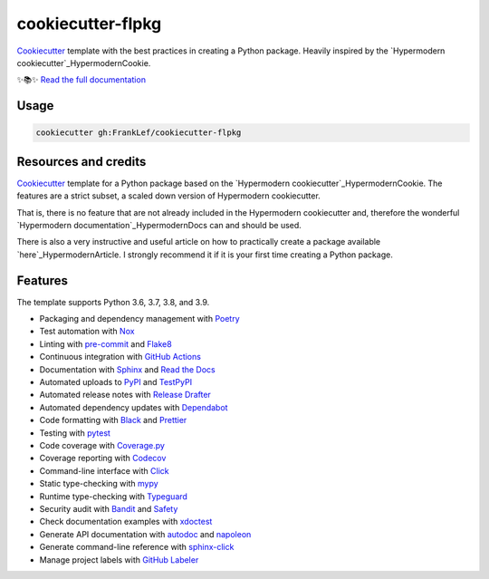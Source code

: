 ===============================
cookiecutter-flpkg
===============================

.. badges-begin

| |Status| |CalVer| |License|
| |Read the Docs|
| |pre-commit| |Black|

.. |Status| image:: https://badgen.net/badge/status/alpha/d8624d
   :target: https://badgen.net/badge/status/alpha/d8624d
   :alt: Project Status
.. |CalVer| image:: https://img.shields.io/badge/calver-YYYY.MM.DD-22bfda.svg
   :target: http://calver.org/
   :alt: CalVer
.. |License| image:: https://img.shields.io/github/license/FrankLef/cookiecutter-flpkg
   :target: https://opensource.org/licenses/MIT
   :alt: License
.. |Read the Docs| image:: https://img.shields.io/readthedocs/cookiecutter-flpkg/latest.svg?label=Read%20the%20Docs
   :target: https://cookiecutter-flpkg.readthedocs.io/
   :alt: Read the documentation at https://cookiecutter-flpkg.readthedocs.io/
.. |pre-commit| image:: https://img.shields.io/badge/pre--commit-enabled-brightgreen?logo=pre-commit&logoColor=white
   :target: https://github.com/pre-commit/pre-commit
   :alt: pre-commit
.. |Black| image:: https://img.shields.io/badge/code%20style-black-000000.svg
   :target: https://github.com/psf/black
   :alt: Black

.. badges-end



Cookiecutter_ template with the best practices in creating
a Python package. Heavily inspired by the
`Hypermodern cookiecutter`_HypermodernCookie.


✨📚✨ `Read the full documentation`__

__ https://cookiecutter-flpkg.readthedocs.io/


Usage
=====

.. code:: console

   cookiecutter gh:FrankLef/cookiecutter-flpkg

Resources and credits
=====================

Cookiecutter_ template for a Python package based on the
`Hypermodern cookiecutter`_HypermodernCookie. 
The features are a strict subset, a scaled down version 
of Hypermodern cookiecutter.

That is, there is no feature that are not already included
in the Hypermodern cookiecutter and, therefore the wonderful
`Hypermodern documentation`_HypermodernDocs can and should be used.

There is also a very instructive and useful article on how to practically
create a package available `here`_HypermodernArticle. I strongly
recommend it if it is your first time creating a Python package.

Features
========

.. features-begin

The template supports Python 3.6, 3.7, 3.8, and 3.9.

- Packaging and dependency management with Poetry_
- Test automation with Nox_
- Linting with pre-commit_ and Flake8_
- Continuous integration with `GitHub Actions`_
- Documentation with Sphinx_ and `Read the Docs`_
- Automated uploads to PyPI_ and TestPyPI_
- Automated release notes with `Release Drafter`_
- Automated dependency updates with Dependabot_
- Code formatting with Black_ and Prettier_
- Testing with pytest_
- Code coverage with Coverage.py_
- Coverage reporting with Codecov_
- Command-line interface with Click_
- Static type-checking with mypy_
- Runtime type-checking with Typeguard_
- Security audit with Bandit_ and Safety_
- Check documentation examples with xdoctest_
- Generate API documentation with autodoc_ and napoleon_
- Generate command-line reference with sphinx-click_
- Manage project labels with `GitHub Labeler`_

.. features-end

.. references-begin

.. _Bandit: https://github.com/PyCQA/bandit
.. _Black: https://github.com/psf/black
.. _Click: https://click.palletsprojects.com/
.. _Codecov: https://codecov.io/
.. _Cookiecutter: https://github.com/audreyr/cookiecutter
.. _Coverage.py: https://coverage.readthedocs.io/
.. _Dependabot: https://dependabot.com/
.. _Flake8: http://flake8.pycqa.org
.. _GitHub Actions: https://github.com/features/actions
.. _HypermodernArticle: https://medium.com/@cjolowicz/hypermodern-python-d44485d9d769
.. _HypermodernCookie: https://github.com/cjolowicz/cookiecutter-hypermodern-python
.. _HypermodernDocs: https://cookiecutter-hypermodern-python.readthedocs.io/en/latest
.. _Nox: https://nox.thea.codes/
.. _Poetry: https://python-poetry.org/
.. _Prettier: https://prettier.io/
.. _PyPI: https://pypi.org/
.. _Read the Docs: https://readthedocs.org/
.. _Release Drafter: https://github.com/release-drafter/release-drafter
.. _Safety: https://github.com/pyupio/safety
.. _Sphinx: http://www.sphinx-doc.org/
.. _TestPyPI: https://test.pypi.org/
.. _Typeguard: https://github.com/agronholm/typeguard
.. _autodoc: https://www.sphinx-doc.org/en/master/usage/extensions/autodoc.html
.. _mypy: http://mypy-lang.org/
.. _napoleon: https://www.sphinx-doc.org/en/master/usage/extensions/napoleon.html
.. _pre-commit: https://pre-commit.com/
.. _pytest: https://docs.pytest.org/en/latest/
.. _sphinx-click: https://sphinx-click.readthedocs.io/
.. _xdoctest: https://github.com/Erotemic/xdoctest
.. _GitHub Labeler: https://github.com/marketplace/actions/github-labeler

.. references-end
